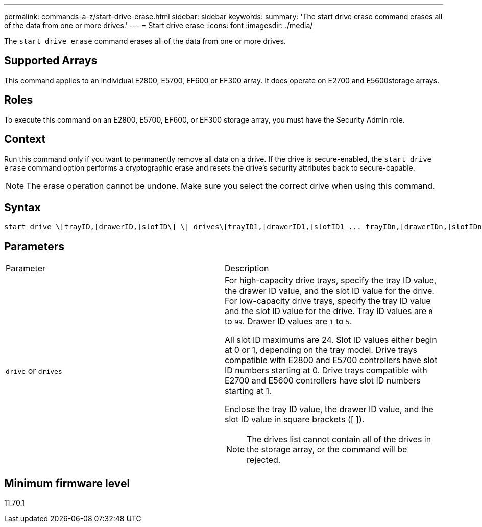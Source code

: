 ---
permalink: commands-a-z/start-drive-erase.html
sidebar: sidebar
keywords: 
summary: 'The start drive erase command erases all of the data from one or more drives.'
---
= Start drive erase
:icons: font
:imagesdir: ./media/

[.lead]
The `start drive erase` command erases all of the data from one or more drives.

== Supported Arrays

This command applies to an individual E2800, E5700, EF600 or EF300 array. It does operate on E2700 and E5600storage arrays.

== Roles

To execute this command on an E2800, E5700, EF600, or EF300 storage array, you must have the Security Admin role.

== Context

Run this command only if you want to permanently remove all data on a drive. If the drive is secure-enabled, the `start drive erase` command option performs a cryptographic erase and resets the drive's security attributes back to secure-capable.

[NOTE]
====
The erase operation cannot be undone. Make sure you select the correct drive when using this command.
====

== Syntax

----
start drive \[trayID,[drawerID,]slotID\] \| drives\[trayID1,[drawerID1,]slotID1 ... trayIDn,[drawerIDn,]slotIDn\] erase
----

== Parameters

|===
| Parameter| Description
a|
`drive` or `drives`
a|
For high-capacity drive trays, specify the tray ID value, the drawer ID value, and the slot ID value for the drive. For low-capacity drive trays, specify the tray ID value and the slot ID value for the drive. Tray ID values are `0` to `99`. Drawer ID values are `1` to `5`.

All slot ID maximums are 24. Slot ID values either begin at 0 or 1, depending on the tray model. Drive trays compatible with E2800 and E5700 controllers have slot ID numbers starting at 0. Drive trays compatible with E2700 and E5600 controllers have slot ID numbers starting at 1.

Enclose the tray ID value, the drawer ID value, and the slot ID value in square brackets ([ ]).

[NOTE]
====
The drives list cannot contain all of the drives in the storage array, or the command will be rejected.
====

|===

== Minimum firmware level

11.70.1
